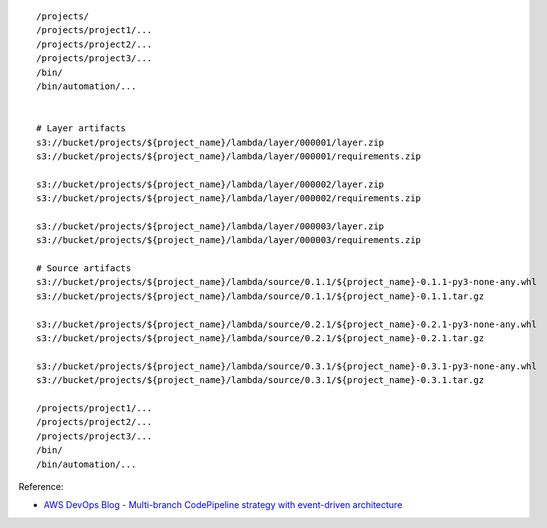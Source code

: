 ::

    /projects/
    /projects/project1/...
    /projects/project2/...
    /projects/project3/...
    /bin/
    /bin/automation/...


    # Layer artifacts
    s3://bucket/projects/${project_name}/lambda/layer/000001/layer.zip
    s3://bucket/projects/${project_name}/lambda/layer/000001/requirements.zip

    s3://bucket/projects/${project_name}/lambda/layer/000002/layer.zip
    s3://bucket/projects/${project_name}/lambda/layer/000002/requirements.zip

    s3://bucket/projects/${project_name}/lambda/layer/000003/layer.zip
    s3://bucket/projects/${project_name}/lambda/layer/000003/requirements.zip

    # Source artifacts
    s3://bucket/projects/${project_name}/lambda/source/0.1.1/${project_name}-0.1.1-py3-none-any.whl
    s3://bucket/projects/${project_name}/lambda/source/0.1.1/${project_name}-0.1.1.tar.gz

    s3://bucket/projects/${project_name}/lambda/source/0.2.1/${project_name}-0.2.1-py3-none-any.whl
    s3://bucket/projects/${project_name}/lambda/source/0.2.1/${project_name}-0.2.1.tar.gz

    s3://bucket/projects/${project_name}/lambda/source/0.3.1/${project_name}-0.3.1-py3-none-any.whl
    s3://bucket/projects/${project_name}/lambda/source/0.3.1/${project_name}-0.3.1.tar.gz

    /projects/project1/...
    /projects/project2/...
    /projects/project3/...
    /bin/
    /bin/automation/...

Reference:

- `AWS DevOps Blog - Multi-branch CodePipeline strategy with event-driven architecture <https://aws.amazon.com/blogs/devops/multi-branch-codepipeline-strategy-with-event-driven-architecture/>`_